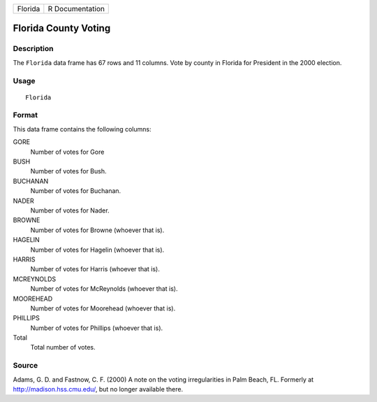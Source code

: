 +-----------+-------------------+
| Florida   | R Documentation   |
+-----------+-------------------+

Florida County Voting
---------------------

Description
~~~~~~~~~~~

The ``Florida`` data frame has 67 rows and 11 columns. Vote by county in
Florida for President in the 2000 election.

Usage
~~~~~

::

    Florida

Format
~~~~~~

This data frame contains the following columns:

GORE
    Number of votes for Gore

BUSH
    Number of votes for Bush.

BUCHANAN
    Number of votes for Buchanan.

NADER
    Number of votes for Nader.

BROWNE
    Number of votes for Browne (whoever that is).

HAGELIN
    Number of votes for Hagelin (whoever that is).

HARRIS
    Number of votes for Harris (whoever that is).

MCREYNOLDS
    Number of votes for McReynolds (whoever that is).

MOOREHEAD
    Number of votes for Moorehead (whoever that is).

PHILLIPS
    Number of votes for Phillips (whoever that is).

Total
    Total number of votes.

Source
~~~~~~

Adams, G. D. and Fastnow, C. F. (2000) A note on the voting
irregularities in Palm Beach, FL. Formerly at
`http://madison.hss.cmu.edu/ <http://madison.hss.cmu.edu/>`__, but no
longer available there.
